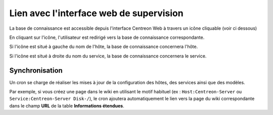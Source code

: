 .. _wiki-page-link:

Lien avec l'interface web de supervision
========================================

La base de connaissance est accessible depuis l'interface Centreon Web 
à travers un icône cliquable (voir ci dessous)

.. image:: ../../../_static/images/knowledge/screen_host_monitoring.png
   :align: center

En cliquant sur l'icône, l'utilisateur est redirigé vers la base de connaissance 
correspondante. 

Si l'icône est situé à gauche du nom de l'hôte, la base de connaissance
concernera l'hôte. 

Si l'icône est situé à droite du nom du service, la base de connaissance 
concernera le service.

Synchronisation
---------------

Un cron se charge de réaliser les mises à jour de la configuration des hôtes, des services 
ainsi que des modèles.

Par exemple, si vous créez une page dans le wiki en utilisant le motif habituel 
(ex : ``Host:Centreon-Server`` ou ``Service:Centreon-Server Disk-/``), le cron ajoutera automatiquement 
le lien vers la page du wiki correspondante dans le champ **URL** de la table **Informations étendues**.
